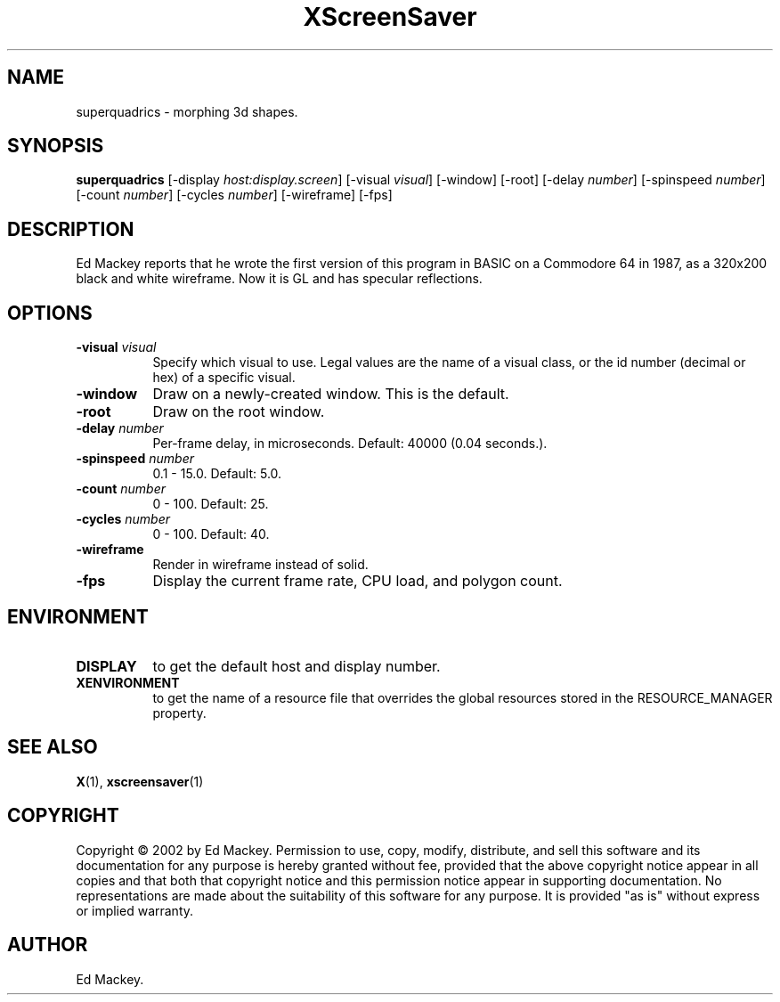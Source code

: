 .TH XScreenSaver 1 "" "X Version 11"
.SH NAME
superquadrics - morphing 3d shapes.
.SH SYNOPSIS
.B superquadrics
[\-display \fIhost:display.screen\fP]
[\-visual \fIvisual\fP]
[\-window]
[\-root]
[\-delay \fInumber\fP]
[\-spinspeed \fInumber\fP]
[\-count \fInumber\fP]
[\-cycles \fInumber\fP]
[\-wireframe]
[\-fps]
.SH DESCRIPTION
Ed Mackey reports that he wrote the first version of this program in BASIC
on a Commodore 64 in 1987, as a 320x200 black and white wireframe. Now it
is GL and has specular reflections. 
.SH OPTIONS
.TP 8
.B \-visual \fIvisual\fP
Specify which visual to use.  Legal values are the name of a visual class,
or the id number (decimal or hex) of a specific visual.
.TP 8
.B \-window
Draw on a newly-created window.  This is the default.
.TP 8
.B \-root
Draw on the root window.
.TP 8
.B \-delay \fInumber\fP
Per-frame delay, in microseconds.  Default: 40000 (0.04 seconds.).
.TP 8
.B \-spinspeed \fInumber\fP
0.1 - 15.0.  Default: 5.0.
.TP 8
.B \-count \fInumber\fP
0 - 100.  Default: 25.
.TP 8
.B \-cycles \fInumber\fP
0 - 100.  Default: 40.
.TP 8
.B \-wireframe
Render in wireframe instead of solid.
.TP 8
.B \-fps
Display the current frame rate, CPU load, and polygon count.
.SH ENVIRONMENT
.PP
.TP 8
.B DISPLAY
to get the default host and display number.
.TP 8
.B XENVIRONMENT
to get the name of a resource file that overrides the global resources
stored in the RESOURCE_MANAGER property.
.SH SEE ALSO
.BR X (1),
.BR xscreensaver (1)
.SH COPYRIGHT
Copyright \(co 2002 by Ed Mackey.  Permission to use, copy, modify, 
distribute, and sell this software and its documentation for any purpose is 
hereby granted without fee, provided that the above copyright notice appear 
in all copies and that both that copyright notice and this permission notice
appear in supporting documentation.  No representations are made about the 
suitability of this software for any purpose.  It is provided "as is" without
express or implied warranty.
.SH AUTHOR
Ed Mackey.
